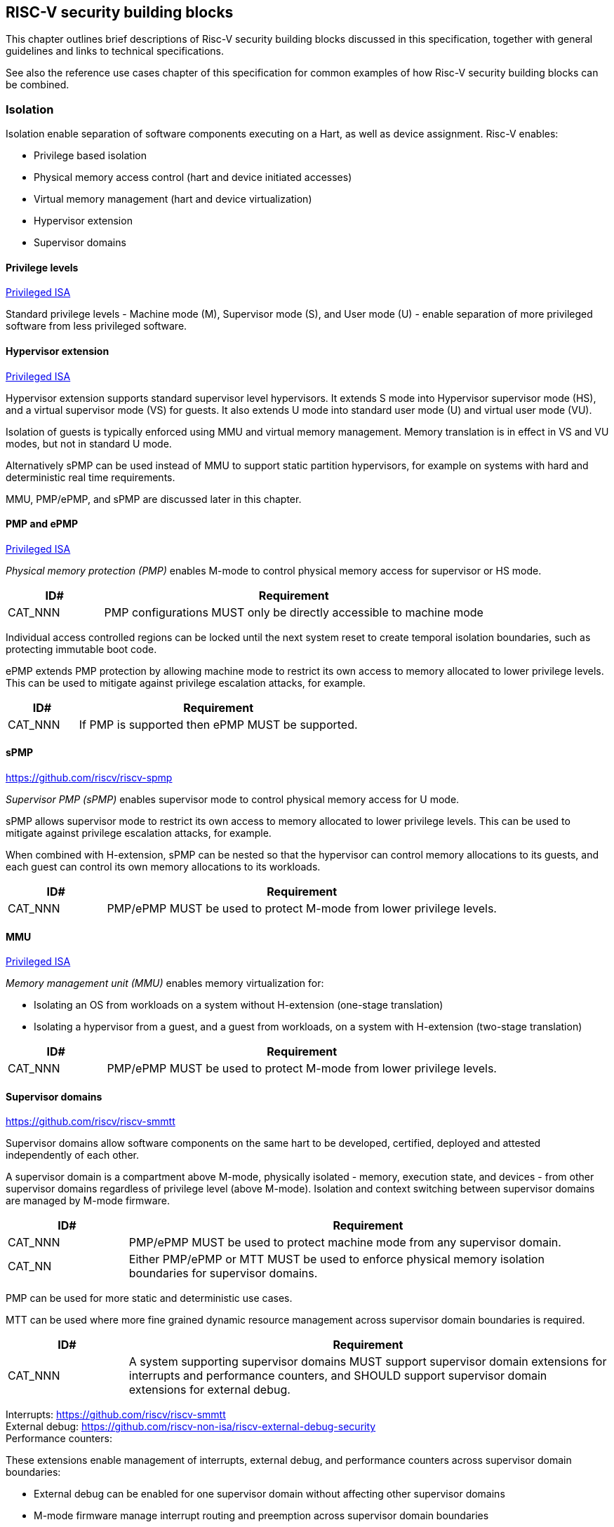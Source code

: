 [[chapter3]]

== RISC-V security building blocks

This chapter outlines brief descriptions of Risc-V security building blocks discussed in this specification, together with general guidelines and links to technical specifications.

See also the reference use cases chapter of this specification for common examples of how Risc-V security building blocks can be combined. 

=== Isolation

Isolation enable separation of software components executing on a Hart, as well as device assignment. Risc-V enables:

* Privilege based isolation
* Physical memory access control (hart and device initiated accesses)
* Virtual memory management (hart and device virtualization)
* Hypervisor extension 
* Supervisor domains 

==== Privilege levels

https://github.com/riscv/riscv-isa-manual/releases/tag/Priv-v1.12[Privileged ISA]

Standard privilege levels - Machine mode (M), Supervisor mode (S), and User mode (U) - enable separation of more privileged software from less privileged software.

==== Hypervisor extension

https://github.com/riscv/riscv-isa-manual/releases/tag/Priv-v1.12[Privileged ISA]

Hypervisor extension supports standard supervisor level hypervisors. It extends S mode into Hypervisor supervisor mode (HS), and a virtual supervisor mode (VS) for guests. It also extends U mode into standard user mode (U) and virtual user mode (VU).

Isolation of guests is typically enforced using MMU and virtual memory management.  Memory translation is in effect in VS and VU modes, but not in standard U mode. 

Alternatively sPMP can be used instead of MMU to support static partition hypervisors, for example on systems with hard and deterministic real time requirements. 

MMU, PMP/ePMP, and sPMP are discussed later in this chapter.

==== PMP and ePMP

https://github.com/riscv/riscv-isa-manual/releases/tag/Priv-v1.12[Privileged ISA]

_Physical memory protection (PMP)_ enables M-mode to control physical memory access for supervisor or HS mode. 

[width=100%]
[%header, cols="5,20"]
|===
| ID#     
| Requirement

| CAT_NNN  
| PMP configurations MUST only be directly accessible to machine mode
|===

Individual access controlled regions can be locked until the next system reset to create temporal isolation boundaries, such as protecting immutable boot code. 

ePMP extends PMP protection by allowing machine mode to restrict its own access to memory allocated to lower privilege levels. This can be used to mitigate against privilege escalation attacks, for example.

[width=100%]
[%header, cols="5,20"]
|===
| ID#     
| Requirement

| CAT_NNN  
| If PMP is supported then ePMP MUST be supported.
|===

==== sPMP

https://github.com/riscv/riscv-spmp

_Supervisor PMP (sPMP)_ enables supervisor mode to control physical memory access for U mode.

sPMP allows supervisor mode to restrict its own access to memory allocated to lower privilege levels. This can be used to mitigate against privilege escalation attacks, for example.

When combined with H-extension, sPMP can be nested so that the hypervisor can control memory allocations to its guests, and each guest can control its own memory allocations to its workloads.

[width=100%]
[%header, cols="5,20"]
|===
| ID#     
| Requirement

| CAT_NNN  
| PMP/ePMP MUST be used to protect M-mode from lower privilege levels.
|===

==== MMU

https://github.com/riscv/riscv-isa-manual/releases/tag/Priv-v1.12[Privileged ISA]

_Memory management unit (MMU)_ enables memory virtualization for:

* Isolating an OS from workloads on a system without H-extension (one-stage translation)
* Isolating a hypervisor from a guest, and a guest from workloads, on a system with H-extension (two-stage translation)
 
[width=100%]
[%header, cols="5,20"]
|===
| ID#     
| Requirement

| CAT_NNN  
| PMP/ePMP MUST be used to protect M-mode from lower privilege levels.
|===

==== Supervisor domains

https://github.com/riscv/riscv-smmtt

Supervisor domains allow software components on the same hart to be developed, certified, deployed and attested independently of each other.

A supervisor domain is a compartment above M-mode, physically isolated - memory, execution state, and devices - from other supervisor domains regardless of privilege level (above M-mode). Isolation and context switching between supervisor domains are managed by M-mode firmware. 

[width=100%]
[%header, cols="5,20"]
|===
| ID#     
| Requirement

| CAT_NNN  
| PMP/ePMP MUST be used to protect machine mode from any supervisor domain.

| CAT_NN
| Either PMP/ePMP or MTT MUST be used to enforce physical memory isolation boundaries for supervisor domains.

|===

PMP can be used for more static and deterministic use cases.

MTT can be used where more fine grained dynamic resource management across supervisor domain boundaries is required.

[width=100%]
[%header, cols="5,20"]
|===

| ID#     
| Requirement

| CAT_NNN
| A system supporting supervisor domains MUST support supervisor domain extensions for interrupts and performance counters, and SHOULD support supervisor domain extensions for external debug.

|===

Interrupts: https://github.com/riscv/riscv-smmtt +
External debug: https://github.com/riscv-non-isa/riscv-external-debug-security +
Performance counters: 

These extensions enable management of interrupts, external debug, and performance counters across supervisor domain boundaries:

* External debug can be enabled for one supervisor domain without affecting other supervisor domains
* M-mode firmware manage interrupt routing and preemption across supervisor domain boundaries
* M-mode firmware can ensure that performance counters cannot be used by software in one supervisor domain to measure operations in other supervisor domains 

==== MTT

https://github.com/riscv/riscv-smmtt

The _memory tracking table (MTT)_ is a memory structure managed by machine mode, tracking memory ownership across supervisor domains. It is designed to enable fine grained dynamic memory management across supervisor domain boundaries, with policy typically set by a hypervisor in a hosting domain responsible for resource management.

[width=100%]
[%header, cols="5,20"]
|===
| ID#     
| Requirement

| CAT_NNN
| PMP/ePMP MUST be used to protect M-mode from lower privilege levels

| CAT_NNN  
| MTT configurations MUST only be directly accessible to machine mode
|===

==== IOPMP

https://github.com/riscv-non-isa/iopmp-spec

IOPMP is a system level component providing physical memory access control for device initiated transactions, complementing PMP and sPMP rules. 

[width=100%]
[%header, cols="5,20"]
|===
| ID#     
| Requirement

| CAT_NNN  
| A system which supports PMP/ePMP, or sPMP, MUST implement IOPMP for device access control.

| CAT_NNN
| IOPMP configurations MUST only be directly accessible to machine mode.
|===


==== IOMTT

https://github.com/riscv/riscv-smmtt

IOMTT is a system level component providing physical memory access control for device initiated transactions, complementing MTT rules.

[width=100%]
[%header, cols="5,20"]
|===
| ID#     
| Requirement

| CAT_NNN  
| A system which supports MTT MUST implement IOMTT for device initiated access control.

| CAT_NNN
| IOMTT configurations MUST only be directly accessible to machine mode.

| CAT_NNN
| A system which implements IOMTT MUST also implement IOPMP to protect device initiated accesses to M-mode memory.

|===

==== IOMMU

https://github.com/riscv-non-isa/riscv-iommu

IOMMU is a system level component providing virtual memory access for device initiated transactions, complementing MMU translation rules.

[width=100%]
[%header, cols="5,20"]
|===
| ID#     
| Requirement

| CAT_NNN
| Systems supporting MMU SHOULD also support IOMMU

| CAT_NNN  
| Systems supporting IOMMU MUST also support IOPMP, an MAY support IOMTT, to enforce physical memory access control for device initiated transactions.

|===

=== Software enforced memory tagging

https://github.com/riscv/riscv-j-extension

_Memory tagging (MT)_, or pointer masking, is a technique which can improve the memory safety of an application. A part of the effective address of a pointer can be masked off, and used as a tag indicating intended ownership or state of a pointer. The tag can be used to track accesses across different regions, as well as protecting against pointer misuse such as "use after free".

With software based memory tagging the access rules encoded in tags are enforced by software (compiler).

See also hardware enforced memory tagging below.

=== Control flow integrity

https://github.com/riscv/riscv-cfi

Control-flow Integrity (CFI) capabilities help defend against Return-Oriented Programming (ROP) and Call/Jump-Oriented Programming (COP/JOP) style control-flow subversion attacks, where an attacker attempts to modify return addresses or call addresses to redirect a victim to code controlled by the attacker.

Risc-V provides two defenses:

* Shadow stacks - protect return addresses on call stacks
* Landing pads - protect target addresses in jumps and branches

=== Cryptography

https://github.com/riscv/riscv-crypto

Risc-V includes ISA extensions in the following cryptographic areas:

* Scalar cryptography 
* Vector cryptography
* Entropy source (scalar)

Risc-V cryptographic extensions are aimed at supporting efficient acceleration of cryptographic operations at ISA level. This can both help reduce the TCB of an isolated component, and avoid hardware bottlenecks (for example, system level cryptographic subsystems).

The entropy source extension provides an ISA level interface to a hardware entropy source. Entropy source requirements can depend on use case or ecosystem specific requirements and Risc-V does not provide any entropy source technical specification. But the entropy source ISA specification does contain general recommendations and references.

[width=100%]
[%header, cols="5,20"]
|===
| ID#     
| Requirement

| CAT_NNN
| Risc-V systems SHOULD support either scalar or vector cryptographic ISA extensions

| CAT_NNN  
| The entropy source ISA extension MUST be supported if either scalar or vector cryptographic ISA extensions are supported. 

|===

It is not necessary to support both scalar and vector operations, as a scalar operation can be viewed as a vector of size 1.

=== Roadmap

==== Capability based architecture

* Cheri
* Capstone

==== Hardware enforced memory tagging

Hardware enforced memory tagging extends software based memory tagging (see above) by moving enforcement of tagged rules to hardware.

==== HFI

_Hardware-assisted fault isolation (HFI)_ aims to provide lightweight in-process isolation to mitigate against errors in one process compromising other processes within the same workload. 

==== Lightweight isolation

* TBD

==== System level isolation

* WorldGuard

==== Cryptography enhancements

* PQ
* High assurance computing (HAC) 
